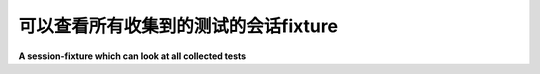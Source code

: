 可以查看所有收集到的测试的会话fixture
----------------------------------------------------------------

**A session-fixture which can look at all collected tests**

.. tabs::

    .. tab:: 中文

        A session-scoped fixture 有效地访问所有收集的测试项。下面是一个示例的 fixture 函数，它遍历所有收集的测试，并查看它们的测试类是否定义了 ``callme`` 方法并调用它：

        .. code-block:: python

            # content of conftest.py

            import pytest


            @pytest.fixture(scope="session", autouse=True)
            def callattr_ahead_of_alltests(request):
                print("callattr_ahead_of_alltests called")
                seen = {None}
                session = request.node
                for item in session.items:
                    cls = item.getparent(pytest.Class)
                    if cls not in seen:
                        if hasattr(cls.obj, "callme"):
                            cls.obj.callme()
                        seen.add(cls)

        测试类现在可以定义 ``callme`` 方法，该方法将在运行任何测试之前被调用：

        .. code-block:: python

            # content of test_module.py


            class TestHello:
                @classmethod
                def callme(cls):
                    print("callme called!")

                def test_method1(self):
                    print("test_method1 called")

                def test_method2(self):
                    print("test_method2 called")


            class TestOther:
                @classmethod
                def callme(cls):
                    print("callme other called")

                def test_other(self):
                    print("test other")


            # 也适用于 unittest ...
            import unittest


            class SomeTest(unittest.TestCase):
                @classmethod
                def callme(self):
                    print("SomeTest callme called")

                def test_unit1(self):
                    print("test_unit1 method called")

        如果你在没有输出捕获的情况下运行：

        .. code-block:: pytest

            $ pytest -q -s test_module.py
            callattr_ahead_of_alltests called
            callme called!
            callme other called
            SomeTest callme called
            test_method1 called
            .test_method2 called
            .test other
            .test_unit1 method called
            .
            4 passed in 0.12s

    .. tab:: 英文

        A session-scoped fixture effectively has access to all
        collected test items.  Here is an example of a fixture
        function which walks all collected tests and looks
        if their test class defines a ``callme`` method and
        calls it:

        .. code-block:: python

            # content of conftest.py

            import pytest


            @pytest.fixture(scope="session", autouse=True)
            def callattr_ahead_of_alltests(request):
                print("callattr_ahead_of_alltests called")
                seen = {None}
                session = request.node
                for item in session.items:
                    cls = item.getparent(pytest.Class)
                    if cls not in seen:
                        if hasattr(cls.obj, "callme"):
                            cls.obj.callme()
                        seen.add(cls)

        test classes may now define a ``callme`` method which
        will be called ahead of running any tests:

        .. code-block:: python

            # content of test_module.py


            class TestHello:
                @classmethod
                def callme(cls):
                    print("callme called!")

                def test_method1(self):
                    print("test_method1 called")

                def test_method2(self):
                    print("test_method2 called")


            class TestOther:
                @classmethod
                def callme(cls):
                    print("callme other called")

                def test_other(self):
                    print("test other")


            # works with unittest as well ...
            import unittest


            class SomeTest(unittest.TestCase):
                @classmethod
                def callme(self):
                    print("SomeTest callme called")

                def test_unit1(self):
                    print("test_unit1 method called")

        If you run this without output capturing:

        .. code-block:: pytest

            $ pytest -q -s test_module.py
            callattr_ahead_of_alltests called
            callme called!
            callme other called
            SomeTest callme called
            test_method1 called
            .test_method2 called
            .test other
            .test_unit1 method called
            .
            4 passed in 0.12s
